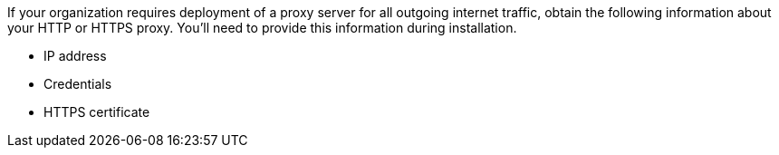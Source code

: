 If your organization requires deployment of a proxy server for all outgoing internet traffic, obtain the following information about your HTTP or HTTPS proxy. You'll need to provide this information during installation.

* IP address
* Credentials
* HTTPS certificate